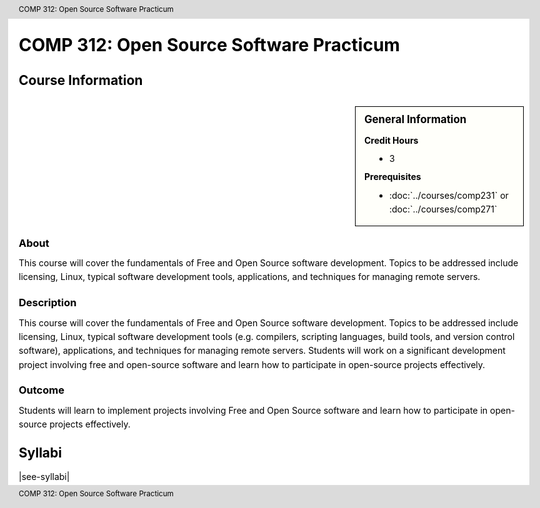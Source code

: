 .. header:: COMP 312: Open Source Software Practicum
.. footer:: COMP 312: Open Source Software Practicum

.. index::
    Open-Source Software Practicum
    Open-Source
    Software
    Practicum
    COMP 312

########################################
COMP 312: Open Source Software Practicum
########################################

******************
Course Information
******************

.. sidebar:: General Information

    **Credit Hours**

    * 3

    **Prerequisites**

    * :doc:`../courses/comp231` or :doc:`../courses/comp271`

About
=====

This course will cover the fundamentals of Free and Open Source software development. Topics to be addressed include licensing, Linux, typical software development tools, applications, and techniques for managing remote servers.

Description
===========

This course will cover the fundamentals of Free and Open Source software development. Topics to be addressed include licensing, Linux, typical software development tools (e.g. compilers, scripting languages, build tools, and version control software), applications, and techniques for managing remote servers. Students will work on a significant development project involving free and open-source software and learn how to participate in open-source projects effectively.

Outcome
=======

Students will learn to implement projects involving Free and Open Source software and learn how to participate in open-source projects effectively.

*******
Syllabi
*******

|see-syllabi|
